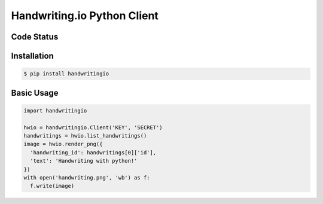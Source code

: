 Handwriting.io Python Client
============================

.. image:: http://handwriting.io/images/hwio_logo_black.png
        :target: https://handwriting.io


Code Status
-----------

.. image:: https://circleci.com/gh/handwritingio/handwriting-python.svg?style=svg&circle-token=4526b4c3cf9d8fb76b63f7f706233d8af6b80a39
    :target: https://circleci.com/gh/handwritingio/handwriting-python


Installation
-----------

.. code-block:: bash

    $ pip install handwritingio


Basic Usage
-----------

.. code-block:: python

    import handwritingio

    hwio = handwritingio.Client('KEY', 'SECRET')
    handwritings = hwio.list_handwritings()
    image = hwio.render_png({
      'handwriting_id': handwritings[0]['id'],
      'text': 'Handwriting with python!'
    })
    with open('handwriting.png', 'wb') as f:
      f.write(image)


.. TODO: embed the resulting image here
